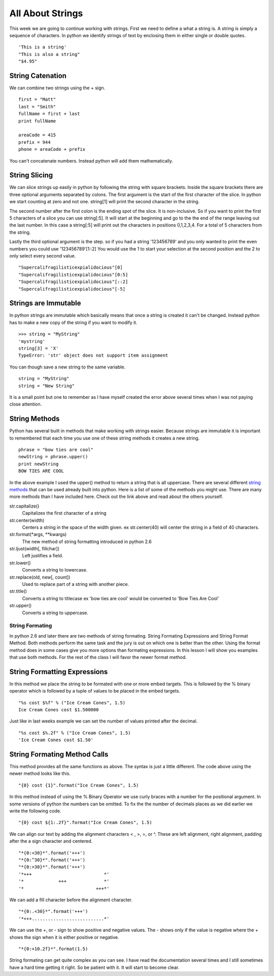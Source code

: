 =================
All About Strings
=================

This week we are going to continue working with strings. First we need to define a what a string is. A string is simply a sequence of characters. In python we identify strings of text by enclosing them in either single or double quotes.
::
	'This is a string'
	"This is also a string"
	"$4.95"

String Catenation
-----------------
We can combine two strings using the + sign.
::
	first = "Matt"
	last = "Smith"
	fullName = first + last
	print fullName

	areaCode = 415
	prefix = 944
	phone = areaCode + prefix
You can't concatenate numbers. Instead python will add them mathematically. 

String Slicing
--------------
We can slice strings up easily in python by following the string with square brackets. Inside the square brackets there are three optional arguments separated by colons. The first argument is the start of the first character of the slice. In python we start counting at zero and not one. string[1] will print the second character in the string. 

The second number after the first colon is the ending spot of the slice. It is non-inclusive. So if you want to print the first 5 characters of a slice you can use string[:5]. It will start at the beginning and go to the the end of the range leaving out the last number. In this case a string[:5] will print out the characters in positions 0,1,2,3,4. For a total of 5 characters from the string.

Lastly the third optional argument is the step. so if you had a string '123456789' and you only wanted to print the even numbers you could use '123456789'[1::2] You would use the 1 to start your selection at the second position and the 2 to only select every second value.
::
	"Supercalifragilisticexpialidocious"[0]
	"Supercalifragilisticexpialidocious"[0:5]
	"Supercalifragilisticexpialidocious"[::2]
	"Supercalifragilisticexpialidocious"[-5]

Strings are Immutable
---------------------
In python strings are immutable which basically means that once a string is created it can't be changed. Instead python has to make a new copy of the string if you want to modify it.
::
	>>> string = "MyString"
	'mystring'
	string[3] = 'X'
	TypeError: 'str' object does not support item assignment
You can though save a new string to the same variable.
::
	string = "MyString"
	string = "New String"
It is a small point but one to remember as I have myself created the error above several times when I was not paying close attention. 

String Methods
--------------
Python has several built in methods that make working with strings easier. Because strings are immutable it is important to remembered that each time you use one of these string methods it creates a new string.
::
	phrase = "bow ties are cool"
	newString = phrase.upper()
	print newString
	BOW TIES ARE COOL
In the above example I used the upper() method to return a string that is all uppercase. There are several different `string methods`_ that can be used already built into python. Here is a list of some of the methods you might use. There are many more methods than I have included here. Check out the link above and read about the others yourself.

str.capitalize()
	Capitalizes the first character of a string

str.center(width)
	Centers a string in the space of the width given. ex str.center(40) will center the string in a field of 40 characters.

str.format(*args, **kwargs)
	The new method of string formatting introduced in python 2.6

str.ljust(width[, fillchar])
	Left justifies a field.

str.lower()
	Converts a string to lowercase.

str.replace(old, new[, count])
	Used to replace part of a string with another piece.

str.title()
	Converts a string to titlecase ex 'bow ties are cool' would be converted to 'Bow Ties Are Cool'

str.upper()
	Converts a string to uppercase.

String Formating
================
In python 2.6 and later there are two methods of string formating. String Formating Expressions and String Format Method. Both methods perform the same task and the jury is out on which one is better than the other. Using the format method does in some cases give you more options than formating expressions. In this lesson I will show you examples that use both methods. For the rest of the class I will favor the newer format method.

String Formatting Expressions
-----------------------------
In this method we place the string to be formated with one or more embed targets. This is followed by the % binary operator which is followed by a tuple of values to be placed in the embed targets.
::
    "%s cost $%f" % ("Ice Cream Cones", 1.5)
    Ice Cream Cones cost $1.500000
Just like in last weeks example we can set the number of values printed after the decimal. 
::
    "%s cost $%.2f" % ("Ice Cream Cones", 1.5)
    'Ice Cream Cones cost $1.50'

String Formating Method Calls
-----------------------------
This method provides all the same functions as above. The syntax is just a little different. The code above using the newer method looks like this.
::
    "{0} cost {1}".format("Ice Cream Cones", 1.5)
In this method instead of using the % Binary Operator we use curly braces with a number for the positional argument. In some versions of python the numbers can be omitted. To fix the the number of decimals places as we did earlier we write the following code.
::
    "{0} cost ${1:.2f}".format("Ice Cream Cones", 1.5)
We can align our text by adding the alignment characters < , >, =, or ^. These are left alignment, right alignment, padding after the a sign character and centered.
::
    "*{0:<30}*".format('+++')
    "*{0:^30}*".format('+++')
    "*{0:>30}*".format('+++')
    '*+++                           *'
    '*             +++              *'
    '*                           +++*'
We can add a fill character before the alignment character.
::
    "*{0:.<30}*".format('+++')
    '*+++...........................*'
We can use the +, or - sign to show positive and negative values. The - shows only if the value is negative where the + shows the sign when it is either positive or negative. 
::
    "*{0:+10.2f}*".format(1.5)

String formating can get quite complex as you can see. I have read the documentation several times and I still sometimes have a hard time getting it right. So be patient with it. It will start to become clear.

.. _string methods: http://docs.python.org/library/stdtypes.html#string-methods



